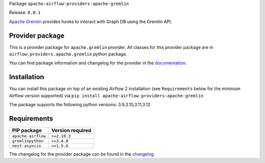 
.. Licensed to the Apache Software Foundation (ASF) under one
   or more contributor license agreements.  See the NOTICE file
   distributed with this work for additional information
   regarding copyright ownership.  The ASF licenses this file
   to you under the Apache License, Version 2.0 (the
   "License"); you may not use this file except in compliance
   with the License.  You may obtain a copy of the License at

..   http://www.apache.org/licenses/LICENSE-2.0

.. Unless required by applicable law or agreed to in writing,
   software distributed under the License is distributed on an
   "AS IS" BASIS, WITHOUT WARRANTIES OR CONDITIONS OF ANY
   KIND, either express or implied.  See the License for the
   specific language governing permissions and limitations
   under the License.

.. NOTE! THIS FILE IS AUTOMATICALLY GENERATED AND WILL BE OVERWRITTEN!

.. IF YOU WANT TO MODIFY TEMPLATE FOR THIS FILE, YOU SHOULD MODIFY THE TEMPLATE
   ``PROVIDER_README_TEMPLATE.rst.jinja2`` IN the ``dev/breeze/src/airflow_breeze/templates`` DIRECTORY

Package ``apache-airflow-providers-apache-gremlin``

Release: ``0.0.1``


`Apache Gremlin <https://tinkerpop.apache.org/gremlin.html>`__
provides hooks to interact with Graph DB using the Gremlin API.


Provider package
----------------

This is a provider package for ``apache.gremlin`` provider. All classes for this provider package
are in ``airflow.providers.apache.gremlin`` python package.

You can find package information and changelog for the provider
in the `documentation <https://airflow.apache.org/docs/apache-airflow-providers-apache-gremlin/0.0.1/>`_.

Installation
------------

You can install this package on top of an existing Airflow 2 installation (see ``Requirements`` below
for the minimum Airflow version supported) via
``pip install apache-airflow-providers-apache-gremlin``

The package supports the following python versions: 3.9,3.10,3.11,3.12

Requirements
------------

==================  ==================
PIP package         Version required
==================  ==================
``apache-airflow``  ``>=2.10.3``
``gremlinpython``   ``>=3.4.8``
``nest-asyncio``    ``>=1.5.6``
==================  ==================

The changelog for the provider package can be found in the
`changelog <https://airflow.apache.org/docs/apache-airflow-providers-apache-gremlin/0.0.1/changelog.html>`_.
